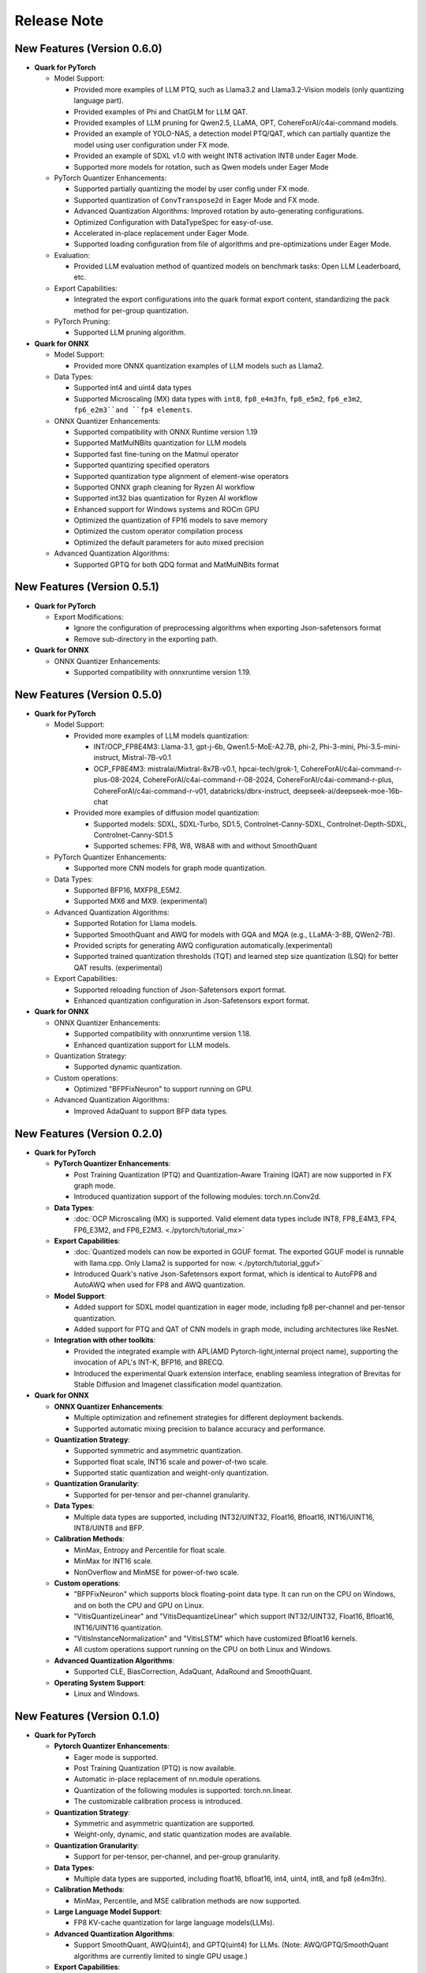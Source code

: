 Release Note
============

New Features (Version 0.6.0)
----------------------------

-  **Quark for PyTorch**

   -  Model Support:

      -  Provided more examples of LLM PTQ, such as Llama3.2 and Llama3.2-Vision models (only quantizing language part).
      -  Provided examples of Phi and ChatGLM for LLM QAT.
      -  Provided examples of LLM pruning for Qwen2.5, LLaMA, OPT, CohereForAI/c4ai-command models.
      -  Provided an example of YOLO-NAS, a detection model PTQ/QAT, which can partially quantize the model using user configuration under FX mode.
      -  Provided an example of SDXL v1.0 with weight INT8 activation INT8 under Eager Mode.
      -  Supported more models for rotation, such as Qwen models under Eager Mode

   -  PyTorch Quantizer Enhancements:

      -  Supported partially quantizing the model by user config under FX mode.
      -  Supported quantization of ``ConvTranspose2d`` in Eager Mode and FX mode.
      -  Advanced Quantization Algorithms: Improved rotation by auto-generating configurations.
      -  Optimized Configuration with DataTypeSpec for easy-of-use.
      -  Accelerated in-place replacement under Eager Mode.
      -  Supported loading configuration from file of algorithms and pre-optimizations under Eager Mode.

   -  Evaluation:

      -  Provided LLM evaluation method of quantized models on benchmark tasks: Open LLM Leaderboard, etc.

   -  Export Capabilities:

      -  Integrated the export configurations into the quark format export content, standardizing the pack method for per-group quantization.

   -  PyTorch Pruning:

      -  Supported LLM pruning algorithm.

-  **Quark for ONNX**

   -  Model Support:

      -  Provided more ONNX quantization examples of LLM models such as Llama2.

   -  Data Types:

      -  Supported int4 and uint4 data types
      -  Supported Microscaling (MX) data types with ``int8``, ``fp8_e4m3fn``, ``fp8_e5m2``, ``fp6_e3m2``, ``fp6_e2m3``and ``fp4 elements``.

   -  ONNX Quantizer Enhancements:

      -  Supported compatibility with ONNX Runtime version 1.19
      -  Supported MatMulNBits quantization for LLM models
      -  Supported fast fine-tuning on the Matmul operator
      -  Supported quantizing specified operators
      -  Supported quantization type alignment of element-wise operators 
      -  Supported ONNX graph cleaning for Ryzen AI workflow
      -  Supported int32 bias quantization for Ryzen AI workflow
      -  Enhanced support for Windows systems and ROCm GPU
      -  Optimized the quantization of FP16 models to save memory
      -  Optimized the custom operator compilation process
      -  Optimized the default parameters for auto mixed precision

   -  Advanced Quantization Algorithms:

      -  Supported GPTQ for both QDQ format and MatMulNBits format

New Features (Version 0.5.1)
----------------------------

-  **Quark for PyTorch**

   -  Export Modifications:

      -  Ignore the configuration of preprocessing algorithms when exporting Json-safetensors format
      -  Remove sub-directory in the exporting path.

-  **Quark for ONNX**

   -  ONNX Quantizer Enhancements:
   
      -  Supported compatibility with onnxruntime version 1.19.

New Features (Version 0.5.0)
----------------------------

-  **Quark for PyTorch**

   -  Model Support:

      -  Provided more examples of LLM models quantization:

         -  INT/OCP_FP8E4M3: Llama-3.1, gpt-j-6b, Qwen1.5-MoE-A2.7B, phi-2, Phi-3-mini, Phi-3.5-mini-instruct, Mistral-7B-v0.1
         -  OCP_FP8E4M3: mistralai/Mixtral-8x7B-v0.1, hpcai-tech/grok-1, CohereForAI/c4ai-command-r-plus-08-2024, CohereForAI/c4ai-command-r-08-2024, CohereForAI/c4ai-command-r-plus, CohereForAI/c4ai-command-r-v01, databricks/dbrx-instruct, deepseek-ai/deepseek-moe-16b-chat

      -  Provided more examples of diffusion model quantization: 

         -  Supported models: SDXL, SDXL-Turbo, SD1.5, Controlnet-Canny-SDXL, Controlnet-Depth-SDXL, Controlnet-Canny-SD1.5
         -  Supported schemes: FP8, W8, W8A8 with and without SmoothQuant

   -  PyTorch Quantizer Enhancements:

      -  Supported more CNN models for graph mode quantization.

   -  Data Types:

      -  Supported BFP16, MXFP8_E5M2.
      -  Supported MX6 and MX9. (experimental)

   -  Advanced Quantization Algorithms:

      -  Supported Rotation for Llama models.
      -  Supported SmoothQuant and AWQ for models with GQA and MQA (e.g., LLaMA-3-8B, QWen2-7B).
      -  Provided scripts for generating AWQ configuration automatically.(experimental)
      -  Supported trained quantization thresholds (TQT) and learned step size quantization (LSQ) for better QAT results. (experimental)

   -  Export Capabilities:

      -  Supported reloading function of Json-Safetensors export format.
      -  Enhanced quantization configuration in Json-Safetensors export format.

-  **Quark for ONNX**

   -  ONNX Quantizer Enhancements:

      -  Supported compatibility with onnxruntime version 1.18.
      -  Enhanced quantization support for LLM models.

   -  Quantization Strategy:

      -  Supported dynamic quantization.

   -  Custom operations:

      -  Optimized "BFPFixNeuron" to support running on GPU.

   -  Advanced Quantization Algorithms:

      -  Improved AdaQuant to support BFP data types.

New Features (Version 0.2.0)
----------------------------

-  **Quark for PyTorch**

   -  **PyTorch Quantizer Enhancements**:

      -  Post Training Quantization (PTQ) and Quantization-Aware Training (QAT) are now supported in FX graph mode.
      -  Introduced quantization support of the following modules: torch.nn.Conv2d.

   -  **Data Types**:

      -  :doc:`OCP Microscaling (MX) is supported. Valid element data types include INT8, FP8_E4M3, FP4, FP6_E3M2, and FP6_E2M3. <./pytorch/tutorial_mx>`

   -  **Export Capabilities**:

      -  :doc:`Quantized models can now be exported in GGUF format. The exported GGUF model is runnable with llama.cpp. Only Llama2 is supported for now. <./pytorch/tutorial_gguf>`
      -  Introduced Quark's native Json-Safetensors export format, which is identical to AutoFP8 and AutoAWQ when used for FP8 and AWQ quantization.

   -  **Model Support**:

      -  Added support for SDXL model quantization in eager mode, including fp8 per-channel and per-tensor quantization.
      -  Added support for PTQ and QAT of CNN models in graph mode, including architectures like ResNet.

   -  **Integration with other toolkits**:

      -  Provided the integrated example with APL(AMD Pytorch-light,internal project name), supporting the invocation of APL's INT-K, BFP16, and BRECQ.
      -  Introduced the experimental Quark extension interface, enabling seamless integration of Brevitas for Stable Diffusion and Imagenet classification model quantization.

-  **Quark for ONNX**

   -  **ONNX Quantizer Enhancements**:

      -  Multiple optimization and refinement strategies for different deployment backends.
      -  Supported automatic mixing precision to balance accuracy and performance.

   -  **Quantization Strategy**:

      -  Supported symmetric and asymmetric quantization.
      -  Supported float scale, INT16 scale and power-of-two scale.
      -  Supported static quantization and weight-only quantization.

   -  **Quantization Granularity**:

      -  Supported for per-tensor and per-channel granularity.

   -  **Data Types**:

      -  Multiple data types are supported, including INT32/UINT32,
         Float16, Bfloat16, INT16/UINT16, INT8/UINT8 and BFP.

   -  **Calibration Methods**:

      -  MinMax, Entropy and Percentile for float scale.
      -  MinMax for INT16 scale.
      -  NonOverflow and MinMSE for power-of-two scale.

   -  **Custom operations**:

      -  "BFPFixNeuron" which supports block floating-point data type. It can run on the CPU on Windows, and on both the CPU and GPU on Linux. 
      -  "VitisQuantizeLinear" and "VitisDequantizeLinear" which support INT32/UINT32, Float16, Bfloat16, INT16/UINT16 quantization.
      -  "VitisInstanceNormalization" and "VitisLSTM" which have customized Bfloat16 kernels.
      -  All custom operations support running on the CPU on both Linux and Windows.

   -  **Advanced Quantization Algorithms**:

      -  Supported CLE, BiasCorrection, AdaQuant, AdaRound and SmoothQuant.

   -  **Operating System Support**:

      -  Linux and Windows.

New Features (Version 0.1.0)
----------------------------

-  **Quark for PyTorch**

   -  **Pytorch Quantizer Enhancements**:

      -  Eager mode is supported.
      -  Post Training Quantization (PTQ) is now available.
      -  Automatic in-place replacement of nn.module operations.
      -  Quantization of the following modules is supported: torch.nn.linear.
      -  The customizable calibration process is introduced.

   -  **Quantization Strategy**:

      -  Symmetric and asymmetric quantization are supported.
      -  Weight-only, dynamic, and static quantization modes are available.

   -  **Quantization Granularity**:

      -  Support for per-tensor, per-channel, and per-group granularity.

   -  **Data Types**:

      -  Multiple data types are supported, including float16, bfloat16, int4, uint4, int8, and fp8 (e4m3fn).

   -  **Calibration Methods**:

      -  MinMax, Percentile, and MSE calibration methods are now supported.

   -  **Large Language Model Support**:

      -  FP8 KV-cache quantization for large language models(LLMs).

   -  **Advanced Quantization Algorithms**:

      -  Support SmoothQuant, AWQ(uint4), and GPTQ(uint4) for LLMs. (Note: AWQ/GPTQ/SmoothQuant algorithms are currently limited to single GPU usage.)

   -  **Export Capabilities**:

      -  Export of Q/DQ quantized models to ONNX and vLLM-adopted JSON-safetensors format now supported.

   -  **Operating System Support**:

      -  Linux (supports ROCM and CUDA)
      -  Windows (support CPU only).
